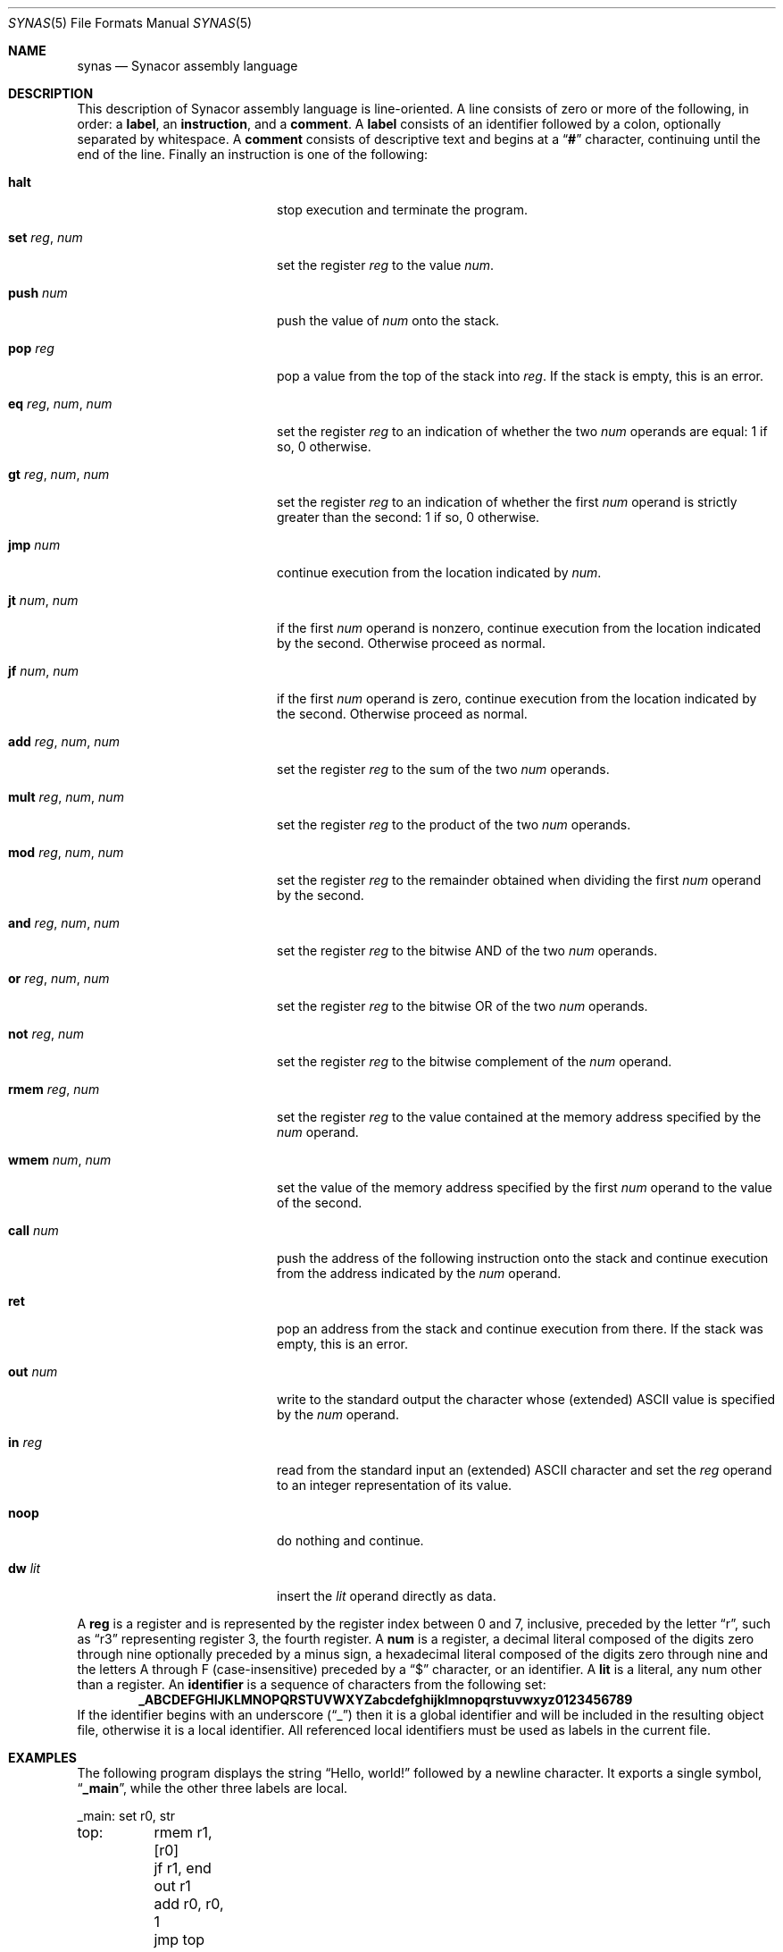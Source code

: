 .\"-
.\" SPDX-License-Identifier: MIT
.\"
.\" Copyright (c) 2021 Dakotah Lambert
.\"
.\" Permission is hereby granted, free of charge, to any person obtaining
.\" a copy of this software and associated documentation files (the
.\" "Software"), to deal in the Software without restriction, including
.\" without limitation the right to use, copy, modifiy, merge, publish,
.\" distribute, sublicense, and/or sell copies of the Software, and to
.\" permit persons to whom the Software is furnished to do so, subject to
.\" the following conditions:
.\"
.\" The above copyright notice and this permission notice shall be included
.\" in all copies or substantial portions of the Software.
.\"
.\" THE SOFTWARE IS PROVIDED "AS IS", WITHOUT WARRANTY OF ANY KIND,
.\" EXPRESS OR IMPLIED, INCLUDING BUT NOT LIMITED TO THE WARRANTIES OF
.\" MERCHANTABILITY, FITNESS FOR A PARTICULAR PURPOSE AND NONINFRINGEMENT.
.\" IN NO EVENT SHALL THE AUTHORS OR COPYRIGHT HOLDERS BE LIABLE FOR ANY
.\" CLAIM, DAMAGES OR OTHER LIABILITY, WHETHER IN AN ACTION OF CONTRACT,
.\" TORT OR OTHERWISE, ARISING FROM, OUT OF OR IN CONNECTION WITH THE
.\" SOFTWARE OR THE USE OR OTHER DEALINGS IN THE SOFTWARE.
.\"
.Dd December 29, 2021
.Dt SYNAS 5
.Os
.Sh NAME
.Nm synas
.Nd Synacor assembly language
.Sh DESCRIPTION
This description of Synacor assembly language is line-oriented.
A line consists of zero or more of the following, in order:
a
.Sy label ,
an
.Sy instruction ,
and a
.Sy comment .
A
.Sy label
consists of an identifier followed by a colon,
optionally separated by whitespace.
A
.Sy comment
consists of descriptive text
and begins at a
.Dq Li "#"
character, continuing until the end of the line.
Finally an instruction is one of the following:
.Bl -tag -width "mult reg, num, num"
.It Cm halt
stop execution and terminate the program.
.It Cm set Ar reg , Ar num
set the register
.Ar reg
to the value
.Ar num .
.It Cm push Ar num
push the value of
.Ar num
onto the stack.
.It Cm pop Ar reg
pop a value from the top of the stack into
.Ar reg .
If the stack is empty, this is an error.
.It Cm eq Ar reg , Ar num , Ar num
set the register
.Ar reg
to an indication of whether the two
.Ar num
operands are equal: 1 if so, 0 otherwise.
.It Cm gt Ar reg , Ar num , Ar num
set the register
.Ar reg
to an indication of whether the first
.Ar num
operand is strictly greater than the second: 1 if so, 0 otherwise.
.It Cm jmp Ar num
continue execution from the location indicated by
.Ar num .
.It Cm jt Ar num , Ar num
if the first
.Ar num
operand is nonzero,
continue execution from the location indicated by the second.
Otherwise proceed as normal.
.It Cm jf Ar num , Ar num
if the first
.Ar num
operand is zero,
continue execution from the location indicated by the second.
Otherwise proceed as normal.
.It Cm add Ar reg , Ar num , Ar num
set the register
.Ar reg
to the sum of the two
.Ar num
operands.
.It Cm mult Ar reg , Ar num , Ar num
set the register
.Ar reg
to the product of the two
.Ar num
operands.
.It Cm mod Ar reg , Ar num , Ar num
set the register
.Ar reg
to the remainder obtained when dividing the first
.Ar num
operand by the second.
.It Cm and Ar reg , Ar num , Ar num
set the register
.Ar reg
to the bitwise AND of the two
.Ar num
operands.
.It Cm or Ar reg , Ar num , Ar num
set the register
.Ar reg
to the bitwise OR of the two
.Ar num
operands.
.It Cm not Ar reg , Ar num
set the register
.Ar reg
to the bitwise complement of the
.Ar num
operand.
.It Cm rmem Ar reg , Ar num
set the register
.Ar reg
to the value contained at the memory address specified by the
.Ar num
operand.
.It Cm wmem Ar num , Ar num
set the value of the memory address specified by the first
.Ar num
operand to the value of the second.
.It Cm call Ar num
push the address of the following instruction onto the stack
and continue execution from the address indicated by the
.Ar num
operand.
.It Cm ret
pop an address from the stack and continue execution from there.
If the stack was empty, this is an error.
.It Cm out Ar num
write to the standard output
the character whose (extended) ASCII value is specified by the
.Ar num
operand.
.It Cm in Ar reg
read from the standard input
an (extended) ASCII character and set the
.Ar reg
operand to an integer representation of its value.
.It Cm noop
do nothing and continue.
.It Cm dw Ar lit
insert the
.Ar lit
operand directly as data.
.El
.Pp
A
.Sy reg
is a register and is represented by the register index between 0 and 7,
inclusive, preceded by the letter
.Dq r ,
such as
.Dq r3
representing register 3, the fourth register.
A
.Sy num
is a register,
a decimal literal composed of the digits zero through nine
optionally preceded by a minus sign,
a hexadecimal literal composed of the digits zero through nine
and the letters A through F (case-insensitive)
preceded by a
.Dq "$"
character,
or an identifier.
A
.Sy lit
is a literal, any num other than a register.
An
.Sy identifier
is a sequence of characters from the following set:
.Dl _ABCDEFGHIJKLMNOPQRSTUVWXYZabcdefghijklmnopqrstuvwxyz0123456789
If the identifier begins with an underscore
.Pq Dq "_"
then it is a global identifier
and will be included in the resulting object file,
otherwise it is a local identifier.
All referenced local identifiers
must be used as labels in the current file.
.Sh EXAMPLES
The following program displays the string
.Dq "Hello, world!"
followed by a newline character.
It exports a single symbol,
.Dq Sy _main ,
while the other three labels are local.
.Bd -literal
_main:	set  r0, str
top:	rmem r1, [r0]
	jf   r1, end
	out  r1
	add  r0, r0, 1
	jmp  top
end:	halt
str:	dw $48
	dw $65
	dw $6c
	dw $6c
	dw $6f
	dw $20
	dw $77
	dw $6f
	dw $72
	dw $6c
	dw $64
	dw $21
	dw $0A
	dw 0
.Ed
.Pp
The following is an overly complicated way to display the character
.Dq x ,
whose ASCII value is 120,
making use of the factorial.
It exports a single symbol,
.Dq Sy _main ,
while the other two labels are local.
.Bd -literal
_main:	set  r0, 5
	set  r1, r0
L1:	add  r1, r1, $7FFF # numbers are 15-bit, subtract one
	jf   r1, end
	mult r0, r0, r1
	jmp L1
end:	out  r0 # output ASCII 120 (x)
	out  10 # and output a newline
	halt
.Ed
.Sh SEE ALSO
.Xr svm 1 ,
.Xr synas 1 ,
.Xr synld 1 ,
.Xr syn 5
.Sh HISTORY
The
.Lk "https://challenge.synacor.com" "Synacor Challenge"
describes a simple machine and provides a sample program for said machine.
Participants were to implement
a virtual machine capable of running the provided program.
Extending this challenge, an assembler and linker were contructed
in December of 2021.
